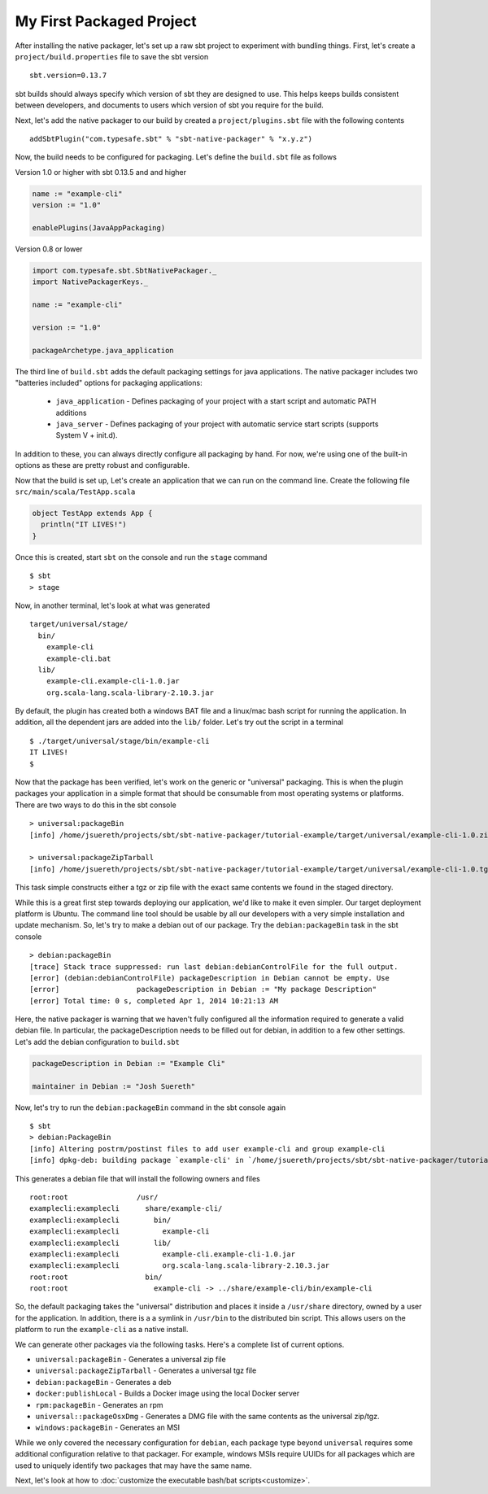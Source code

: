 My First Packaged Project
#########################

After installing the native packager, let's set up a raw sbt project to experiment with bundling things.  First, let's create a 
``project/build.properties`` file to save the sbt version ::

   sbt.version=0.13.7

sbt builds should always specify which version of sbt they are designed to use.  This helps keeps builds consistent between developers,
and documents to users which version of sbt you require for the build.

Next, let's add the native packager to our build by created a ``project/plugins.sbt`` file with the following contents ::

    addSbtPlugin("com.typesafe.sbt" % "sbt-native-packager" % "x.y.z")

Now, the build needs to be configured for packaging.  Let's define the ``build.sbt`` file as follows


.. raw:: html

  <div class="row">
    <div class="col-md-6">

Version 1.0 or higher with sbt 0.13.5 and and higher

.. code-block:: scala

  name := "example-cli"
  version := "1.0"

  enablePlugins(JavaAppPackaging)

.. raw:: html

    </div><!-- v1.0 -->
    <div class="col-md-6">
    
Version 0.8 or lower

.. code-block:: scala

    import com.typesafe.sbt.SbtNativePackager._
    import NativePackagerKeys._
    
    name := "example-cli"

    version := "1.0"

    packageArchetype.java_application

.. raw:: html

    </div><!-- v0.8 -->
  </div><!-- row end -->


The third line of ``build.sbt`` adds the default packaging settings for java applications. The native packager includes two 
"batteries included" options for packaging applications:

  * ``java_application`` - Defines packaging of your project with a start script and automatic PATH additions
  * ``java_server``      - Defines packaging of your project with automatic service start scripts (supports System V + init.d).

In addition to these, you can always directly configure all packaging by hand. For now, we're using one of the built-in options
as these are pretty robust and configurable.

Now that the build is set up, Let's create an application that we can run on the command line. Create the following file
``src/main/scala/TestApp.scala`` 

.. code-block:: scala

    object TestApp extends App {
      println("IT LIVES!")
    }

Once this is created, start ``sbt`` on the console and run the ``stage`` command ::

   $ sbt
   > stage

Now, in another terminal, let's look at what was generated ::

    target/universal/stage/
      bin/
        example-cli
        example-cli.bat
      lib/
        example-cli.example-cli-1.0.jar
        org.scala-lang.scala-library-2.10.3.jar

By default, the plugin has created both a windows BAT file and a linux/mac bash script for running the application.
In addition, all the dependent jars are added into the ``lib/`` folder.   Let's try out the script in a terminal ::

    $ ./target/universal/stage/bin/example-cli 
    IT LIVES!
    $

Now that the package has been verified, let's work on the generic or "universal" packaging.   This is when
the plugin packages your application in a simple format that should be consumable from most operating systems or
platforms.  There are two ways to do this in the sbt console ::

    > universal:packageBin
    [info] /home/jsuereth/projects/sbt/sbt-native-packager/tutorial-example/target/universal/example-cli-1.0.zip

    > universal:packageZipTarball
    [info] /home/jsuereth/projects/sbt/sbt-native-packager/tutorial-example/target/universal/example-cli-1.0.tgz

This task simple constructs either a tgz or zip file with the exact same contents we found in the staged directory.

While this is a great first step towards deploying our application, we'd like to make it even simpler.  Our target
deployment platform is Ubuntu.  The command line tool should be usable by all our developers with a very simple
installation and update mechanism.   So, let's try to make a debian out of our package.  Try the ``debian:packageBin`` task in the sbt console ::

    > debian:packageBin
    [trace] Stack trace suppressed: run last debian:debianControlFile for the full output.
    [error] (debian:debianControlFile) packageDescription in Debian cannot be empty. Use 
    [error]                  packageDescription in Debian := "My package Description"
    [error] Total time: 0 s, completed Apr 1, 2014 10:21:13 AM

Here, the native packager is warning that we haven't fully configured all the information required to generate a valid debian file.  In particular, the packageDescription needs to be filled out for debian, in addition to a few other settings.   Let's add the debian configuration to ``build.sbt``


.. code-block:: scala

    packageDescription in Debian := "Example Cli"

    maintainer in Debian := "Josh Suereth"

Now, let's try to run the ``debian:packageBin`` command in the sbt console again ::

    $ sbt
    > debian:PackageBin
    [info] Altering postrm/postinst files to add user example-cli and group example-cli
    [info] dpkg-deb: building package `example-cli' in `/home/jsuereth/projects/sbt/sbt-native-packager/tutorial-example/target/example-cli-1.0.deb'

This generates a debian file that will install the following owners and files ::

    root:root                /usr/
    examplecli:examplecli      share/example-cli/
    examplecli:examplecli        bin/
    examplecli:examplecli          example-cli
    examplecli:examplecli        lib/
    examplecli:examplecli          example-cli.example-cli-1.0.jar
    examplecli:examplecli          org.scala-lang.scala-library-2.10.3.jar
    root:root                  bin/
    root:root                    example-cli -> ../share/example-cli/bin/example-cli

So, the default packaging takes the "universal" distribution and places it inside a ``/usr/share`` directory, owned by a user for the application.   In addition, there is a a symlink in ``/usr/bin`` to the distributed bin script.  This allows users on the platform to run the ``example-cli`` as a native install.

We can generate other packages via the following tasks.  Here's a complete list of current options.

* ``universal:packageBin`` - Generates a universal zip file
* ``universal:packageZipTarball`` - Generates a universal tgz file
* ``debian:packageBin`` - Generates a deb
* ``docker:publishLocal`` - Builds a Docker image using the local Docker server
* ``rpm:packageBin`` - Generates an rpm
* ``universal::packageOsxDmg`` - Generates a DMG file with the same contents as the universal zip/tgz.
* ``windows:packageBin`` - Generates an MSI

While we only covered the necessary configuration for ``debian``, each package type beyond ``universal`` requires some additional
configuration relative to that packager.  For example, windows MSIs require UUIDs for all packages which are used to uniquely
identify two packages that may have the same name.

Next, let's look at how to :doc:`customize the executable bash/bat scripts<customize>`.


